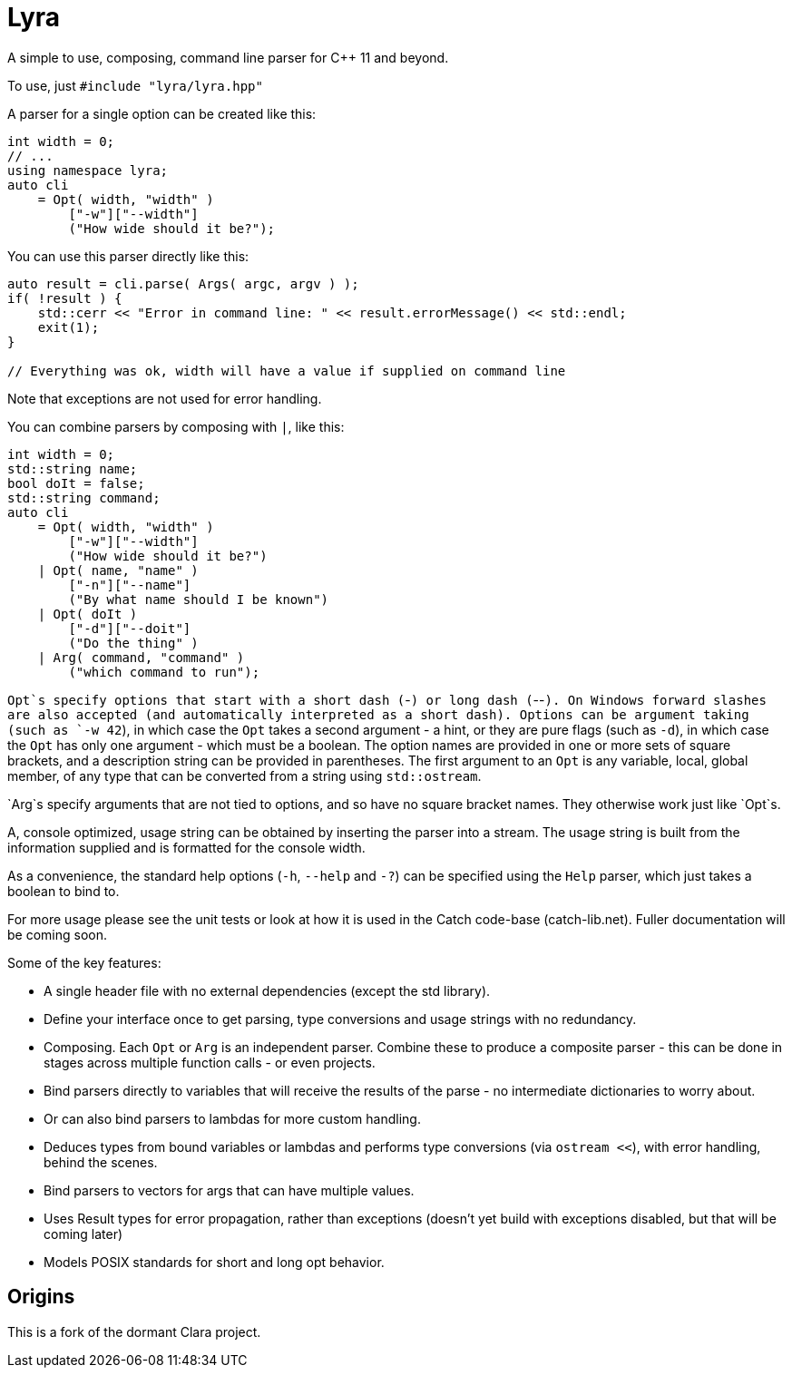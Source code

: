 = Lyra

A simple to use, composing, command line parser for C++ 11 and beyond.

To use, just `#include "lyra/lyra.hpp"`

A parser for a single option can be created like this:

----
int width = 0;
// ...
using namespace lyra;
auto cli
    = Opt( width, "width" )
        ["-w"]["--width"]
        ("How wide should it be?");
----

You can use this parser directly like this:

----
auto result = cli.parse( Args( argc, argv ) );
if( !result ) {
    std::cerr << "Error in command line: " << result.errorMessage() << std::endl;
    exit(1);
}

// Everything was ok, width will have a value if supplied on command line
----

Note that exceptions are not used for error handling.

You can combine parsers by composing with `|`, like this:

----
int width = 0;
std::string name;
bool doIt = false;
std::string command;
auto cli
    = Opt( width, "width" )
        ["-w"]["--width"]
        ("How wide should it be?")
    | Opt( name, "name" )
        ["-n"]["--name"]
        ("By what name should I be known")
    | Opt( doIt )
        ["-d"]["--doit"]
        ("Do the thing" )
    | Arg( command, "command" )
        ("which command to run");
----

`Opt`s specify options that start with a short dash (`-`) or long dash (`--`).
On Windows forward slashes are also accepted (and automatically interpreted as a short dash).
Options can be argument taking (such as `-w 42`), in which case the `Opt` takes a second argument - a hint,
or they are pure flags (such as `-d`), in which case the `Opt` has only one argument - which must be a boolean.
The option names are provided in one or more sets of square brackets, and a description string can
be provided in parentheses. The first argument to an `Opt` is any variable, local, global member, of any type
that can be converted from a string using `std::ostream`.

`Arg`s specify arguments that are not tied to options, and so have no square bracket names. They otherwise work just like `Opt`s.

A, console optimized, usage string can be obtained by inserting the parser into a stream.
The usage string is built from the information supplied and is formatted for the console width.

As a convenience, the standard help options (`-h`, `--help` and `-?`) can be specified using the `Help` parser,
which just takes a boolean to bind to.

For more usage please see the unit tests or look at how it is used in the Catch code-base (catch-lib.net).
Fuller documentation will be coming soon.

Some of the key features:

* A single header file with no external dependencies (except the std library).
* Define your interface once to get parsing, type conversions and usage strings with no redundancy.
* Composing. Each `Opt` or `Arg` is an independent parser. Combine these to produce a composite parser - this can be done in stages across multiple function calls - or even projects.
* Bind parsers directly to variables that will receive the results of the parse - no intermediate dictionaries to worry about.
* Or can also bind parsers to lambdas for more custom handling.
* Deduces types from bound variables or lambdas and performs type conversions (via `ostream <<`), with error handling, behind the scenes.
* Bind parsers to vectors for args that can have multiple values.
* Uses Result types for error propagation, rather than exceptions (doesn't yet build with exceptions disabled, but that will be coming later)
* Models POSIX standards for short and long opt behavior.

== Origins

This is a fork of the dormant Clara project.
